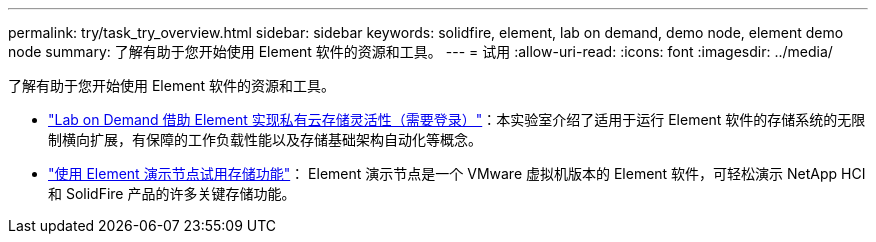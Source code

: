---
permalink: try/task_try_overview.html 
sidebar: sidebar 
keywords: solidfire, element, lab on demand, demo node, element demo node 
summary: 了解有助于您开始使用 Element 软件的资源和工具。 
---
= 试用
:allow-uri-read: 
:icons: font
:imagesdir: ../media/


[role="lead"]
了解有助于您开始使用 Element 软件的资源和工具。

* https://handsonlabs.netapp.com/lab/elementsw["Lab on Demand 借助 Element 实现私有云存储灵活性（需要登录）"^]：本实验室介绍了适用于运行 Element 软件的存储系统的无限制横向扩展，有保障的工作负载性能以及存储基础架构自动化等概念。
* link:task_use_demonode.html["使用 Element 演示节点试用存储功能"^]： Element 演示节点是一个 VMware 虚拟机版本的 Element 软件，可轻松演示 NetApp HCI 和 SolidFire 产品的许多关键存储功能。

